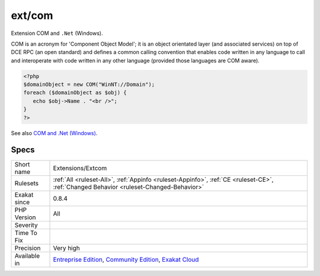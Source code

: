 .. _extensions-extcom:

.. _ext-com:

ext/com
+++++++

.. meta::
	:description:
		ext/com: Extension COM and ``.
	:twitter:card: summary_large_image
	:twitter:site: @exakat
	:twitter:title: ext/com
	:twitter:description: ext/com: Extension COM and ``
	:twitter:creator: @exakat
	:twitter:image:src: https://www.exakat.io/wp-content/uploads/2020/06/logo-exakat.png
	:og:image: https://www.exakat.io/wp-content/uploads/2020/06/logo-exakat.png
	:og:title: ext/com
	:og:type: article
	:og:description: Extension COM and ``
	:og:url: https://exakat.readthedocs.io/en/latest/Reference/Rules/ext/com.html
	:og:locale: en
Extension COM and ``.Net`` (Windows).

COM is an acronym for 'Component Object Model'; it is an object orientated layer (and associated services) on top of DCE RPC (an open standard) and defines a common calling convention that enables code written in any language to call and interoperate with code written in any other language (provided those languages are COM aware).

.. code-block:: php
   
   <?php 
   $domainObject = new COM("WinNT://Domain"); 
   foreach ($domainObject as $obj) { 
      echo $obj->Name . "<br />"; 
   } 
   ?>

See also `COM and .Net (Windows) <https://www.php.net/manual/en/book.com.php>`_.


Specs
_____

+--------------+-----------------------------------------------------------------------------------------------------------------------------------------------------------------------------------------+
| Short name   | Extensions/Extcom                                                                                                                                                                       |
+--------------+-----------------------------------------------------------------------------------------------------------------------------------------------------------------------------------------+
| Rulesets     | :ref:`All <ruleset-All>`, :ref:`Appinfo <ruleset-Appinfo>`, :ref:`CE <ruleset-CE>`, :ref:`Changed Behavior <ruleset-Changed-Behavior>`                                                  |
+--------------+-----------------------------------------------------------------------------------------------------------------------------------------------------------------------------------------+
| Exakat since | 0.8.4                                                                                                                                                                                   |
+--------------+-----------------------------------------------------------------------------------------------------------------------------------------------------------------------------------------+
| PHP Version  | All                                                                                                                                                                                     |
+--------------+-----------------------------------------------------------------------------------------------------------------------------------------------------------------------------------------+
| Severity     |                                                                                                                                                                                         |
+--------------+-----------------------------------------------------------------------------------------------------------------------------------------------------------------------------------------+
| Time To Fix  |                                                                                                                                                                                         |
+--------------+-----------------------------------------------------------------------------------------------------------------------------------------------------------------------------------------+
| Precision    | Very high                                                                                                                                                                               |
+--------------+-----------------------------------------------------------------------------------------------------------------------------------------------------------------------------------------+
| Available in | `Entreprise Edition <https://www.exakat.io/entreprise-edition>`_, `Community Edition <https://www.exakat.io/community-edition>`_, `Exakat Cloud <https://www.exakat.io/exakat-cloud/>`_ |
+--------------+-----------------------------------------------------------------------------------------------------------------------------------------------------------------------------------------+



